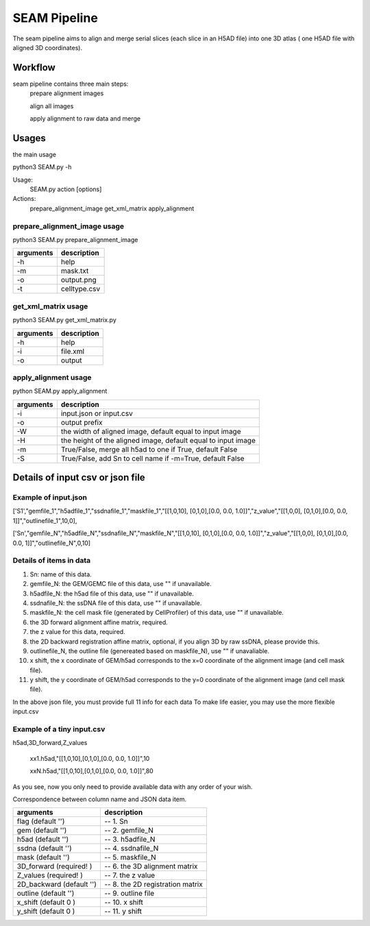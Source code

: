 .. _`seam`:
========================================
SEAM Pipeline
========================================

.. note:: 
The seam pipeline aims to align and merge serial slices (each slice in an H5AD file) into one 3D atlas ( one H5AD file with aligned 3D coordinates).

.. image:: ../_static/seam_ipo.png
    :alt: Title figure
    :width: 700px
    :align: center

Workflow
---------------------------------

seam pipeline contains three main steps:
    prepare alignment images
    
    align all images

    apply alignment to raw data and merge

.. image:: ../_static/seam_workflow.png
    :alt: Title figure
    :width: 700px
    :align: center 


Usages
---------------------------------

the main usage

.. code-block:: python3
python3 SEAM.py -h

Usage:
  SEAM.py action [options]
 
Actions:
  prepare_alignment_image
  get_xml_matrix
  apply_alignment

prepare_alignment_image usage
++++++++++++++++++++++++++++++++++++

.. code-block:: python3
python3 SEAM.py prepare_alignment_image

===================== ================================================================================================
arguments             description
===================== ================================================================================================ 
-h                    help
-m                    mask.txt
-o                    output.png
-t                    celltype.csv
===================== ================================================================================================

get_xml_matrix usage
++++++++++++++++++++++++++++++++++++

.. code-block:: python3
python3 SEAM.py get_xml_matrix.py 

===================== ================================================================================================
arguments             description
===================== ================================================================================================ 
-h                    help
-i                    file.xml
-o                    output
===================== ================================================================================================ 

apply_alignment usage
++++++++++++++++++++++++++++++++++++

.. code-block:: python3
python SEAM.py apply_alignment 

===================== ================================================================================================
arguments             description
===================== ================================================================================================
-i                    input.json or input.csv
-o                    output prefix
-W                    the width of aligned image, default equal to input image
-H                    the height of the aligned image, default equal to input image
-m                    True/False, merge all h5ad to one if True, default False
-S                    True/False, add Sn to cell name if -m=True, default False
===================== ================================================================================================

Details of input csv or json file
---------------------------------

Example of input.json
++++++++++++++++++++++++++++++++++++

['S1',"gemfile_1","h5adfile_1","ssdnafile_1","maskfile_1","[[1,0,10], [0,1,0],[0.0, 0.0, 1.0]]","z_value","[[1,0,0], [0,1,0],[0.0, 0.0, 1]]","outlinefile_1",10,0],
       
['Sn',"gemfile_N","h5adfile_N","ssdnafile_N","maskfile_N","[[1,0,10], [0,1,0],[0.0, 0.0, 1.0]]","z_value","[[1,0,0], [0,1,0],[0.0, 0.0, 1]]","outlinefile_N",0,10]

Details of items in data
++++++++++++++++++++++++++++++++++++

1. Sn: name of this data.
2. gemfile_N: the GEM/GEMC file of this data, use "" if unavailable.
3. h5adfile_N: the h5ad file of this data, use "" if unavailable.
4. ssdnafile_N: the ssDNA file of this data, use "" if unavailable.
5. maskfile_N: the cell mask file (generated by CellProfiler) of this data, use "" if unavailable.
6. the 3D forward alignment affine matrix, required.
7. the z value for this data, required.
8. the 2D backward registration affine matrix, optional, if you align 3D by raw ssDNA, please provide this.
9. outlinefile_N, the outline file (genereated based on maskfile_N), use "" if unavaliable.
10. x shift, the x coordinate of GEM/h5ad corresponds to the x=0 coordinate of the alignment image (and cell mask file).
11. y shift, the y coordinate of GEM/h5ad corresponds to the y=0 coordinate of the alignment image (and cell mask file).

.. note:: 
In the above json file, you must provide full 11 info for each data
To make life easier, you may use the more flexible input.csv

Example of a tiny input.csv
++++++++++++++++++++++++++++++++++++

h5ad,3D_forward,Z_values

    xx1.h5ad,"[[1,0,10],[0,1,0],[0.0, 0.0, 1.0]]",10
   
    xxN.h5ad,"[[1,0,10],[0,1,0],[0.0, 0.0, 1.0]]",80

As you see, now you only need to provide available data with any order of your wish.

Correspondence between column name and JSON data item.

=========================== ======================================
arguments                   description
=========================== ======================================
flag (default '')           -- 1. Sn
gem (default '')            -- 2. gemfile_N 
h5ad (default '')           -- 3. h5adfile_N             
ssdna (default '')          -- 4. ssdnafile_N         
mask (default '')           -- 5. maskfile_N               
3D_forward (required! )     -- 6. the 3D alignment matrix     
Z_values (required! )       -- 7. the z value                 
2D_backward (default '')    -- 8. the 2D registration matrix  
outline (default '')        -- 9. outline file                
x_shift (default 0 )        -- 10. x shift                
y_shift (default 0 )        -- 11. y shift                
=========================== ======================================

   

